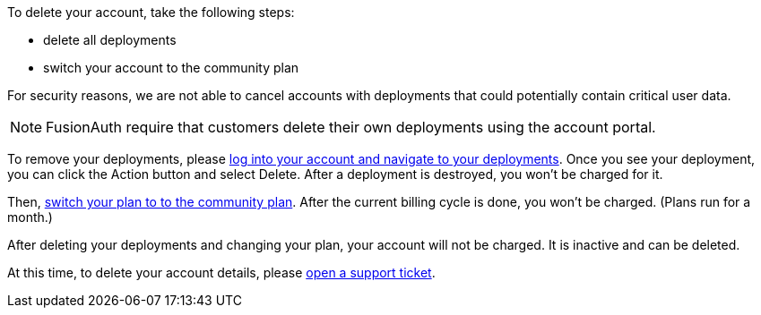 To delete your account, take the following steps:

* delete all deployments
* switch your account to the community plan

For security reasons, we are not able to cancel accounts with deployments that could potentially contain critical user data.

[NOTE.note]
====
FusionAuth require that customers delete their own deployments using the account portal.
====

To remove your deployments, please https://account.fusionauth.io/account/deployment/[log into your account and navigate to your deployments]. Once you see your deployment, you can click the [uielement]#Action# button and select [uielement]#Delete#. After a deployment is destroyed, you won't be charged for it.

Then, https://account.fusionauth.io/account/plan/[switch your plan to to the community plan]. After the current billing cycle is done, you won't be charged. (Plans run for a month.)

After deleting your deployments and changing your plan, your account will not be charged. It is inactive and can be deleted.

At this time, to delete your account details, please https://account.fusionauth.io/account/support/[open a support ticket].
